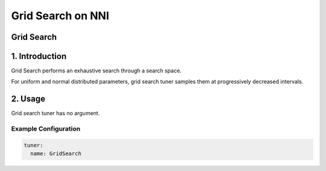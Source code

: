 Grid Search on NNI
==================

Grid Search
-----------

1. Introduction
---------------

Grid Search performs an exhaustive search through a search space.

For uniform and normal distributed parameters, grid search tuner samples them at progressively decreased intervals.

2. Usage
--------

Grid search tuner has no argument.

Example Configuration
^^^^^^^^^^^^^^^^^^^^^

.. code-block:: yaml

   tuner:
     name: GridSearch
